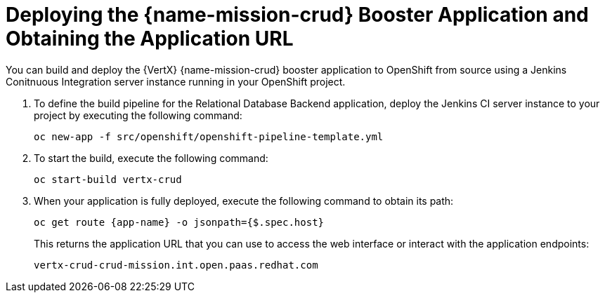 = Deploying the {name-mission-crud} Booster Application and Obtaining the Application URL

You can build and deploy the {VertX} {name-mission-crud} booster application to OpenShift from source using a Jenkins Conitnuous Integration server instance running in your OpenShift project.

. To define the build pipeline for the Relational Database Backend application, deploy the Jenkins CI server instance to your project by executing the following command:
+
[source,bash,option="nowrap"]
--
oc new-app -f src/openshift/openshift-pipeline-template.yml
--
+
. To start the build, execute the following command:
+
[source,bash,option="nowrap"]
--
oc start-build vertx-crud
--
+
. When your application is fully deployed, execute the following command to obtain its path:
+
[source,bash,option="nowrap"]
--
oc get route {app-name} -o jsonpath={$.spec.host}
--
+
This returns the application URL that you can use to access the web interface or interact with the application endpoints:
+
----
vertx-crud-crud-mission.int.open.paas.redhat.com
----

